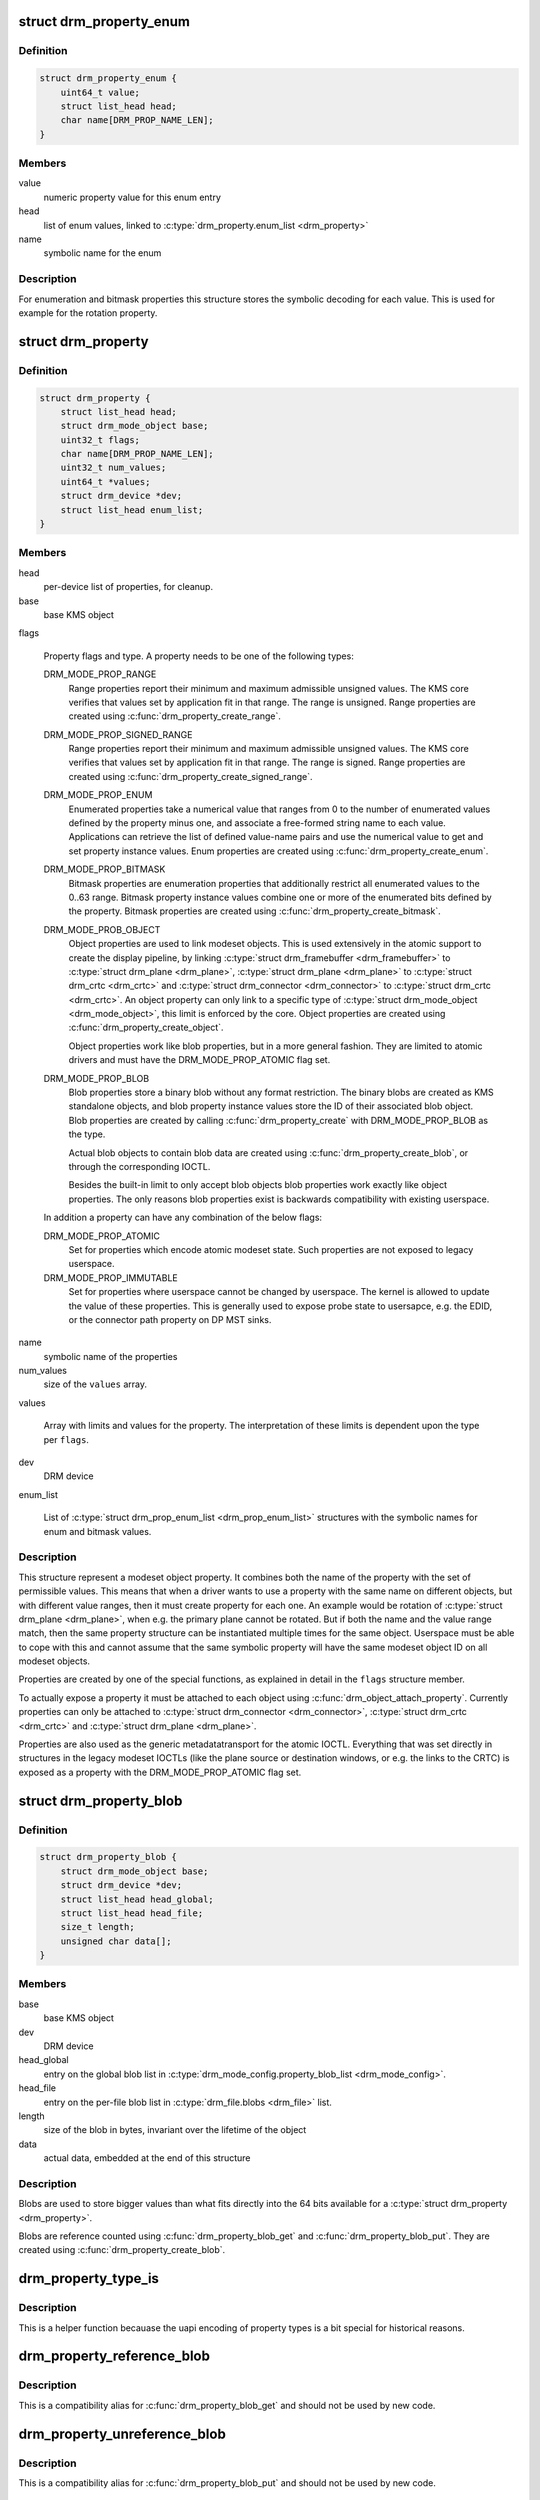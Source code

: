 .. -*- coding: utf-8; mode: rst -*-
.. src-file: include/drm/drm_property.h

.. _`drm_property_enum`:

struct drm_property_enum
========================

.. c:type:: struct drm_property_enum

    symbolic values for enumerations

.. _`drm_property_enum.definition`:

Definition
----------

.. code-block:: c

    struct drm_property_enum {
        uint64_t value;
        struct list_head head;
        char name[DRM_PROP_NAME_LEN];
    }

.. _`drm_property_enum.members`:

Members
-------

value
    numeric property value for this enum entry

head
    list of enum values, linked to \ :c:type:`drm_property.enum_list <drm_property>`\ 

name
    symbolic name for the enum

.. _`drm_property_enum.description`:

Description
-----------

For enumeration and bitmask properties this structure stores the symbolic
decoding for each value. This is used for example for the rotation property.

.. _`drm_property`:

struct drm_property
===================

.. c:type:: struct drm_property

    modeset object property

.. _`drm_property.definition`:

Definition
----------

.. code-block:: c

    struct drm_property {
        struct list_head head;
        struct drm_mode_object base;
        uint32_t flags;
        char name[DRM_PROP_NAME_LEN];
        uint32_t num_values;
        uint64_t *values;
        struct drm_device *dev;
        struct list_head enum_list;
    }

.. _`drm_property.members`:

Members
-------

head
    per-device list of properties, for cleanup.

base
    base KMS object

flags

    Property flags and type. A property needs to be one of the following
    types:

    DRM_MODE_PROP_RANGE
        Range properties report their minimum and maximum admissible unsigned values.
        The KMS core verifies that values set by application fit in that
        range. The range is unsigned. Range properties are created using
        \ :c:func:`drm_property_create_range`\ .

    DRM_MODE_PROP_SIGNED_RANGE
        Range properties report their minimum and maximum admissible unsigned values.
        The KMS core verifies that values set by application fit in that
        range. The range is signed. Range properties are created using
        \ :c:func:`drm_property_create_signed_range`\ .

    DRM_MODE_PROP_ENUM
        Enumerated properties take a numerical value that ranges from 0 to
        the number of enumerated values defined by the property minus one,
        and associate a free-formed string name to each value. Applications
        can retrieve the list of defined value-name pairs and use the
        numerical value to get and set property instance values. Enum
        properties are created using \ :c:func:`drm_property_create_enum`\ .

    DRM_MODE_PROP_BITMASK
        Bitmask properties are enumeration properties that additionally
        restrict all enumerated values to the 0..63 range. Bitmask property
        instance values combine one or more of the enumerated bits defined
        by the property. Bitmask properties are created using
        \ :c:func:`drm_property_create_bitmask`\ .

    DRM_MODE_PROB_OBJECT
        Object properties are used to link modeset objects. This is used
        extensively in the atomic support to create the display pipeline,
        by linking \ :c:type:`struct drm_framebuffer <drm_framebuffer>`\  to \ :c:type:`struct drm_plane <drm_plane>`\ , \ :c:type:`struct drm_plane <drm_plane>`\  to
        \ :c:type:`struct drm_crtc <drm_crtc>`\  and \ :c:type:`struct drm_connector <drm_connector>`\  to \ :c:type:`struct drm_crtc <drm_crtc>`\ . An object property can
        only link to a specific type of \ :c:type:`struct drm_mode_object <drm_mode_object>`\ , this limit is
        enforced by the core. Object properties are created using
        \ :c:func:`drm_property_create_object`\ .

        Object properties work like blob properties, but in a more
        general fashion. They are limited to atomic drivers and must have
        the DRM_MODE_PROP_ATOMIC flag set.

    DRM_MODE_PROP_BLOB
        Blob properties store a binary blob without any format restriction.
        The binary blobs are created as KMS standalone objects, and blob
        property instance values store the ID of their associated blob
        object. Blob properties are created by calling
        \ :c:func:`drm_property_create`\  with DRM_MODE_PROP_BLOB as the type.

        Actual blob objects to contain blob data are created using
        \ :c:func:`drm_property_create_blob`\ , or through the corresponding IOCTL.

        Besides the built-in limit to only accept blob objects blob
        properties work exactly like object properties. The only reasons
        blob properties exist is backwards compatibility with existing
        userspace.

    In addition a property can have any combination of the below flags:

    DRM_MODE_PROP_ATOMIC
        Set for properties which encode atomic modeset state. Such
        properties are not exposed to legacy userspace.

    DRM_MODE_PROP_IMMUTABLE
        Set for properties where userspace cannot be changed by
        userspace. The kernel is allowed to update the value of these
        properties. This is generally used to expose probe state to
        usersapce, e.g. the EDID, or the connector path property on DP
        MST sinks.

name
    symbolic name of the properties

num_values
    size of the \ ``values``\  array.

values

    Array with limits and values for the property. The
    interpretation of these limits is dependent upon the type per \ ``flags``\ .

dev
    DRM device

enum_list

    List of \ :c:type:`struct drm_prop_enum_list <drm_prop_enum_list>`\  structures with the symbolic names for
    enum and bitmask values.

.. _`drm_property.description`:

Description
-----------

This structure represent a modeset object property. It combines both the name
of the property with the set of permissible values. This means that when a
driver wants to use a property with the same name on different objects, but
with different value ranges, then it must create property for each one. An
example would be rotation of \ :c:type:`struct drm_plane <drm_plane>`\ , when e.g. the primary plane cannot
be rotated. But if both the name and the value range match, then the same
property structure can be instantiated multiple times for the same object.
Userspace must be able to cope with this and cannot assume that the same
symbolic property will have the same modeset object ID on all modeset
objects.

Properties are created by one of the special functions, as explained in
detail in the \ ``flags``\  structure member.

To actually expose a property it must be attached to each object using
\ :c:func:`drm_object_attach_property`\ . Currently properties can only be attached to
\ :c:type:`struct drm_connector <drm_connector>`\ , \ :c:type:`struct drm_crtc <drm_crtc>`\  and \ :c:type:`struct drm_plane <drm_plane>`\ .

Properties are also used as the generic metadatatransport for the atomic
IOCTL. Everything that was set directly in structures in the legacy modeset
IOCTLs (like the plane source or destination windows, or e.g. the links to
the CRTC) is exposed as a property with the DRM_MODE_PROP_ATOMIC flag set.

.. _`drm_property_blob`:

struct drm_property_blob
========================

.. c:type:: struct drm_property_blob

    Blob data for \ :c:type:`struct drm_property <drm_property>`\ 

.. _`drm_property_blob.definition`:

Definition
----------

.. code-block:: c

    struct drm_property_blob {
        struct drm_mode_object base;
        struct drm_device *dev;
        struct list_head head_global;
        struct list_head head_file;
        size_t length;
        unsigned char data[];
    }

.. _`drm_property_blob.members`:

Members
-------

base
    base KMS object

dev
    DRM device

head_global
    entry on the global blob list in
    \ :c:type:`drm_mode_config.property_blob_list <drm_mode_config>`\ .

head_file
    entry on the per-file blob list in \ :c:type:`drm_file.blobs <drm_file>`\  list.

length
    size of the blob in bytes, invariant over the lifetime of the object

data
    actual data, embedded at the end of this structure

.. _`drm_property_blob.description`:

Description
-----------

Blobs are used to store bigger values than what fits directly into the 64
bits available for a \ :c:type:`struct drm_property <drm_property>`\ .

Blobs are reference counted using \ :c:func:`drm_property_blob_get`\  and
\ :c:func:`drm_property_blob_put`\ . They are created using \ :c:func:`drm_property_create_blob`\ .

.. _`drm_property_type_is`:

drm_property_type_is
====================

.. c:function:: bool drm_property_type_is(struct drm_property *property, uint32_t type)

    check the type of a property

    :param struct drm_property \*property:
        property to check

    :param uint32_t type:
        property type to compare with

.. _`drm_property_type_is.description`:

Description
-----------

This is a helper function becauase the uapi encoding of property types is
a bit special for historical reasons.

.. _`drm_property_reference_blob`:

drm_property_reference_blob
===========================

.. c:function:: struct drm_property_blob *drm_property_reference_blob(struct drm_property_blob *blob)

    acquire a blob property reference

    :param struct drm_property_blob \*blob:
        DRM blob property

.. _`drm_property_reference_blob.description`:

Description
-----------

This is a compatibility alias for \ :c:func:`drm_property_blob_get`\  and should not be
used by new code.

.. _`drm_property_unreference_blob`:

drm_property_unreference_blob
=============================

.. c:function:: void drm_property_unreference_blob(struct drm_property_blob *blob)

    release a blob property reference

    :param struct drm_property_blob \*blob:
        DRM blob property

.. _`drm_property_unreference_blob.description`:

Description
-----------

This is a compatibility alias for \ :c:func:`drm_property_blob_put`\  and should not be
used by new code.

.. _`drm_property_find`:

drm_property_find
=================

.. c:function:: struct drm_property *drm_property_find(struct drm_device *dev, struct drm_file *file_priv, uint32_t id)

    find property object

    :param struct drm_device \*dev:
        DRM device

    :param struct drm_file \*file_priv:
        drm file to check for lease against.

    :param uint32_t id:
        property object id

.. _`drm_property_find.description`:

Description
-----------

This function looks up the property object specified by id and returns it.

.. This file was automatic generated / don't edit.

